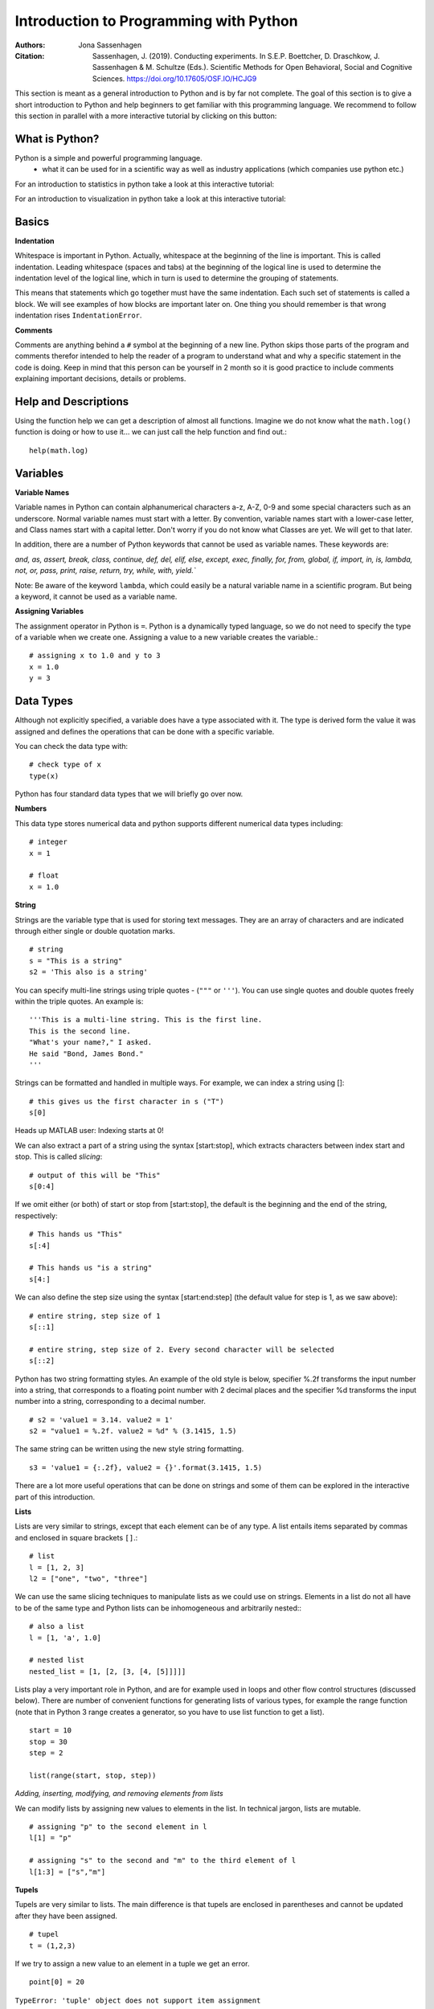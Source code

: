 Introduction to Programming with Python
#######################################

:Authors: Jona Sassenhagen
:Citation: Sassenhagen, J. (2019). Conducting experiments. In S.E.P. Boettcher, D. Draschkow, J. Sassenhagen & M. Schultze (Eds.). Scientific Methods for Open Behavioral, Social and Cognitive Sciences. https://doi.org/10.17605/OSF.IO/HCJG9

This section is meant as a general introduction to Python and is by far not
complete. The goal of this section is to give a short introduction to Python
and help beginners to get familiar with this programming language. We recommend
to follow this section in parallel with a more interactive tutorial by clicking on this button:

.. image:: https://mybinder.org/badge_logo.svg
 :target: https://mybinder.org/v2/gh/aylinsgl/Binder_test/master?filepath=01_python_basic.ipynb

What is Python?
-----------------

Python is a simple and powerful programming language.
  - what it can be used for in a scientific way as well as industry applications (which companies use python etc.)

For an introduction to statistics in python take a look at this interactive tutorial:

.. image:: https://mybinder.org/badge_logo.svg
 :target: https://mybinder.org/v2/gh/aylinsgl/Binder_test/master?filepath=05_python_statistics.ipynb

For an introduction to visualization in python take a look at this interactive tutorial:

.. image:: https://mybinder.org/badge_logo.svg
 :target: https://mybinder.org/v2/gh/aylinsgl/Binder_test/master?filepath=02_python_visualization.ipynb

Basics
--------------

**Indentation**

Whitespace is important in Python. Actually, whitespace at the beginning of the
line is important. This is called indentation. Leading whitespace (spaces and
tabs) at the beginning of the logical line is used to determine the indentation
level of the logical line, which in turn is used to determine the grouping of
statements.

This means that statements which go together must have the same indentation.
Each such set of statements is called a block. We will see examples of how
blocks are important later on. One thing you should remember is that wrong
indentation rises ``IndentationError``.

**Comments**

Comments are anything behind a ``#`` symbol at the beginning of a new line. Python
skips those parts of the program and comments therefor intended to help the
reader of a program to understand what and why a specific statement in the code
is doing. Keep in mind that this person can be yourself in 2 month so it is good
practice to include comments explaining important decisions, details or problems.

Help and Descriptions
-------------------------

Using the function help we can get a description of almost all functions.
Imagine we do not know what the ``math.log()`` function is doing or how to use it...
we can just call the help function and find out.::

  help(math.log)

Variables
-------------------------

**Variable Names**

Variable names in Python can contain alphanumerical characters a-z, A-Z, 0-9 and
some special characters such as an underscore. Normal variable names must start
with a letter. By convention, variable names start with a lower-case letter,
and Class names start with a capital letter. Don't worry if you do not know what
Classes are yet. We will get to that later.

In addition, there are a number of Python keywords that cannot be used as
variable names. These keywords are:

`and, as, assert, break, class, continue, def, del, elif, else, except,
exec, finally, for, from, global, if, import, in, is, lambda, not, or,
pass, print, raise, return, try, while, with, yield.``

Note: Be aware of the keyword ``lambda``, which could easily be a natural variable
name in a scientific program. But being a keyword, it cannot be used as a
variable name.

**Assigning Variables**


The assignment operator in Python is ``=``. Python is a dynamically typed language,
so we do not need to specify the type of a variable when we create one.
Assigning a value to a new variable creates the variable.::

  # assigning x to 1.0 and y to 3
  x = 1.0
  y = 3

Data Types
-----------------

Although not explicitly specified, a variable does have a type associated with
it. The type is derived form the value it was assigned and defines the operations
that can be done with a specific variable.

You can check the data type with: ::

  # check type of x
  type(x)

Python has four standard data types that we will briefly go over now.

**Numbers**

This data type stores numerical data and python supports different numerical
data types including: ::

  # integer
  x = 1

  # float
  x = 1.0

**String**

Strings are the variable type that is used for storing text messages. They are
an array of characters and are indicated through either single or
double quotation marks. ::

  # string
  s = "This is a string"
  s2 = 'This also is a string'

You can specify multi-line strings using triple quotes - (``"""`` or ``'''``). You can
use single quotes and double quotes freely within the triple quotes.
An example is: ::

  '''This is a multi-line string. This is the first line.
  This is the second line.
  "What's your name?," I asked.
  He said "Bond, James Bond."
  '''

Strings can be formatted and handled in multiple ways. For example, we can index
a string using []: ::

  # this gives us the first character in s ("T")
  s[0]

Heads up MATLAB user: Indexing starts at 0!

We can also extract a part of a string using the syntax [start:stop], which
extracts characters between index start and stop. This is called *slicing*: ::

  # output of this will be "This"
  s[0:4]


If we omit either (or both) of start or stop from [start:stop], the default is
the beginning and the end of the string, respectively: ::

  # This hands us "This"
  s[:4]

  # This hands us "is a string"
  s[4:]

We can also define the step size using the syntax [start:end:step]
(the default value for step is 1, as we saw above): ::

  # entire string, step size of 1
  s[::1]

  # entire string, step size of 2. Every second character will be selected
  s[::2]

Python has two string formatting styles. An example of the old style is below,
specifier %.2f transforms the input number into a string, that corresponds to a
floating point number with 2 decimal places and the specifier %d transforms the
input number into a string, corresponding to a decimal number. ::

  # s2 = 'value1 = 3.14. value2 = 1'
  s2 = "value1 = %.2f. value2 = %d" % (3.1415, 1.5)

The same string can be written using the new style string formatting. ::

  s3 = 'value1 = {:.2f}, value2 = {}'.format(3.1415, 1.5)

There are a lot more useful operations that can be done on strings and some of
them can be explored in the interactive part of this introduction.

**Lists**

Lists are very similar to strings, except that each element can be of any type.
A list entails items separated by commas and enclosed in square brackets ``[]``.::

  # list
  l = [1, 2, 3]
  l2 = ["one", "two", "three"]


We can use the same slicing techniques to manipulate lists as we could use on
strings. Elements in a list do not all have to be of the same type and Python
lists can be inhomogeneous and arbitrarily nested:: ::

  # also a list
  l = [1, 'a', 1.0]

  # nested list
  nested_list = [1, [2, [3, [4, [5]]]]]

Lists play a very important role in Python, and are for example used in loops
and other flow control structures (discussed below). There are number of
convenient functions for generating lists of various types, for example the
range function (note that in Python 3 range creates a generator, so you have to
use list function to get a list). ::

  start = 10
  stop = 30
  step = 2

  list(range(start, stop, step))


*Adding, inserting, modifying, and removing elements from lists*

We can modify lists by assigning new values to elements in the list. In technical
jargon, lists are mutable. ::

  # assigning "p" to the second element in l
  l[1] = "p"

  # assigning "s" to the second and "m" to the third element of l
  l[1:3] = ["s","m"]

**Tupels**

Tupels are very similar to lists. The main difference is that tupels are enclosed
in parentheses and cannot be updated after they have been assigned. ::

  # tupel
  t = (1,2,3)

If we try to assign a new value to an element in a tuple we get an error. ::

  point[0] = 20

``TypeError: 'tuple' object does not support item assignment``

**Dictionaries**

Dictionaries are also like lists, except that each element is a key-value pair.
The syntax for dictionaries is ``{key1 : value1, ...}``: ::

  params = {"parameter1" : 1.0,
          "parameter2" : 2.0,
          "parameter3" : 3.0,}

Dictionary entries can only be accessed by their key name. ::

  # accessing entry for key "parameter1"
  params["parameter1"]

  > 1.0

  # changing an entry
  params["parameter1"] = "A"

  # adding a new entry
  params["parameter4"] = "D"

Operators and Comparisons
-----------------------------

Operators can change the value of operands. Python contains different types of
operators and we will touch on two fundamental ones: Arithmetic and comparison
operators.

**Arithmetic Operators**

Arithmetic operators include:

+---------+-----------------+
| ``+``   | Addition        |
+---------+-----------------+
| ``-``   | Subtraction     |
+---------+-----------------+
| ``*``   | Multiplication  |
+---------+-----------------+
| ``/``   | Division        |
+---------+-----------------+
| ``%``   | Modulo          |
+---------+-----------------+
| ``**``  | Power           |
+---------+-----------------+

**Comparison Operators**

These operators are used to compare their operands. They return either ``True`` or
``False`` depending if the condition under which the operands are compared applies
or not.

+-----------+---------------------------------------------------------------------+
| ``==``    | evaluates if operands are equal                                     |
+-----------+---------------------------------------------------------------------+
| ``!=``    | evaluates if operands are not equal                                 |
+-----------+---------------------------------------------------------------------+
| ``>``     | evaluates if left operand is greater than the right operand         |
+-----------+---------------------------------------------------------------------+
| ``<``     | evaluates if right operand is greater than the left operand         |
+-----------+---------------------------------------------------------------------+
| ``>=``    | evaluates if left operand is greater or equal than the right operand|
+-----------+---------------------------------------------------------------------+
| ``<=``    | evaluates if right operand is greater or equal than the left operand|
+-----------+---------------------------------------------------------------------+

Control Flow
---------------
Python usually executes code in an exact top-down order. However, that is not
always what we want. Imagine a situation where different blocks of code should be
executed depending on different situations, conditions or decision. What if a
different sound should be played depending on if participant correctly answered
in a trial?
Python provides different control flow statements to achieve exactly that.

**Conditional statements: if, elif, else**

The Python syntax for conditional execution of code use the keywords ``if, elif (else if), else``:
The ``if`` statement is used to check if a specific condition is met. If this is
the case, the block followed the if-statement (if-block) is executed. If not
this block of code is skipped. ::

  x = 1
  # check if x equals 1 and print the answer
  if x == 1:
    print("Yes, x equals 1")

  > "Yes, x equals 1"

The if-statement can be accompanied by an ``elif`` and/or ``else`` statement: In this
case, python first checks the first if-statement. If this evaluates to "True"
python executes the following indented code block and skips the rest of the
if-elif-else statement as one of them already evaluated to true. Otherwise,
python evaluates every statement in this block until one evaluates to true or it
reaches the else-statement which gets executed if non of the if- or
elif-statements evaluates to true. ::

  x = 5

  if x < 5:
    print("X is smaller than 5")
  elif x >5:
    print("X is bigger than 5")
  else:
    print("X equals 5")

  > "X equals 5"


For the first time, here we encountered the mentioned indentation. This means
that we have to be careful to indent our code correctly, or else we will get
syntax errors.

**for - loop**

The ``for`` loop iterates over the elements of the supplied list (or any other iterable object),
and executes the containing block once for each element. Any kind of list can be used in the for
loop. For example: ::

  for x in [1,2,3]:
    print(x)

  > 1
    2
    3

  for x in range(-1,1):
    print(x)

  > -1
    0
    1

Sometimes it is useful to have access to the indices of the values when
iterating over a list. We can use the enumerate function for this: ::

  for idx, x in enumerate(range(-1,1)):
    print(idx, x)

  > 0 -1
    1 0
    2 1

**while - loop**

The ``while`` loop allows to repeatedly execute a block of code as long as a
specified condition is met. Python checks the condition and if it evaluates to
``True`` executes the while-block. It then checks the condition again, if it is
still ``True`` the block is executed again, else python continues to the next
statement in the block. ::

  # while loop will stop as soon as i = 5
  i = 0

  while i < 5:
    print(i)

    i = i + 1
  print("done")

  > 0
    1
    2
    3
    4
    done

**continue, break, pass**

To control the flow of a certain loop you can also use ``break``, ``continue`` and ``pass``.
``break`` can be used to break out of a loop and force python to stop the execution
of a loop statement. The ``continue`` statement is used to tell Python to skip the
rest of the statements in the current loop block and to continue to the next
iteration of the loop (i.e. start executing the loop-block from the beginning).
``pass`` basically tells python to do nothing and to carry on with executing the
script. ::

  rangelist = list(range(10))

  for number in rangelist:
      # Check if number is one of
      # the numbers in the tuple.
      if number in [4, 5, 7, 9]:
          # "Break" terminates a for without
          # executing the "else" clause.
          break
      else:
          # "Continue" starts the next iteration
          # of the loop. It's rather useless here,
          # as it's the last statement of the loop.
          print(number)
          continue
  else:
      # The "else" clause is optional and is
      # executed only if the loop didn't "break".
      pass # Do nothing

  > [0, 1, 2, 3, 4, 5, 6, 7, 8, 9]
    0
    1
    2
    3

Functions
----------------

Functions allow to reuse pieces of code by assigning names to them. By calling a
function by their name it is possible to use it anywhere in your program without
having to repeat the code "hidden" behind the name of the function. There are a
lot of build-in functions in oython. However, it is also possible to create your
own functions.
A function in Python is defined using the keyword ``def``, followed by a function
name, a signature within parentheses ``()``, and a colon ``:``. The following code, with
one additional level of indentation, is the function body. ::

  def say_hello():
    # block belonging to the function
    print('hello world')

  say_hello() # call the function

  > 'hello world'

Classes
----------------

Classes are the key features of object-oriented programming. A class is a structure for
representing an object and the operations that can be performed on the object.
In Python a class can contain `attributes` (variables) and `methods` (functions).
A class is defined almost like a function, but using the class keyword, and the class
definition usually contains a number of class method definitions (a function in a class).
Each class method should have an argument ``self`` as it first argument. This object is a self-reference,
meaning it is referring to the current instance of the class.

Some class method names have special meaning, for example:

``__init__`` : The name of the method that is invoked when the object is first created.
``__str__`` : A method that is invoked when a simple string representation of the class is needed,
as for example when printed. There are many more, see http://docs.python.org/3.6/reference/datamodel.html#special-method-names

::

  class Point:
    """
    Simple class for representing a point in a Cartesian coordinate system.
    """

    def __init__(self, x, y):
        """
        Create a new Point at x, y.
        """
        self.x = x
        self.y = y

    def translate(self, dx, dy):
        """
        Translate the point by dx and dy in the x and y direction.
        """
        self.x += dx
        self.y += dy

    def __str__(self):
        return("Point at [%f, %f]" % (self.x, self.y))

    # creating a new instance of a class
    p1 = Point(0, 0)  # this will invoke the __init__ method in the Point class
    print(p1)         # this will invoke the __str__ method

    > Point at [0.000000, 0.000000]

To invoke a class method in the class instance ``point2`` at coordinates ``x=1``, ``y=1``: ::

  point2 = Point(1, 1)
  print(point2)

  > Point at [1.000000, 1.000000]

  point2.translate(2, 2)
  print(point2)

  > Point at [3.000000, 3.000000]

Accessing values of a class object directly: ::

  point3 = Point(1, 4)
  print(point3.y)

  > 4

Modules <--- BIS HIER
-----------
Most of the functionality in Python is provided by modules.
To use a module in a Python program it first has to be imported. A module can be
imported using the import statement. For example, to import the module math,
which contains many standard mathematical functions, we can do::

  import math


This includes the whole module and makes it available for use later in the
program. For example, we can do::

  import math

  x = math.cos(2 * math.pi)

  print(x)

Importing the whole module is often times unnecessary and can lead to longer
loading time or increase the memory consumption. Alternative to the previous
method, we can also chose to import only a few selected functions from a module
by explicitly listing which ones we want to import::

  from math import cos, pi

  x = cos(2 * pi)

  print(x)

It is also possible to give an imported module or symbol your own access name
with the as additional::

  import numpy as np
  from math import pi as number_pi

  x = np.rad2deg(number_pi)

  print(x)


Exceptions
----------------

In Python errors are managed with a special language construct called
"Exceptions". Such exceptions arise when Python cannot cope with a situation in
the code. Imagine you are calling a function but the function does not exist.
Depending on the issue on hand, Python raises different exceptions. If
this exception cannot be handled immediately, the script terminates and quits.

Examples are:

+-------------------+---------------------------------------------------------+
| NameError         | Raised when an identifier is not found                  |
+-------------------+---------------------------------------------------------+
| SyntaxError       | Raised when there is an error in the syntax             |
+-------------------+---------------------------------------------------------+
| IndentationError  | Raised when the indentation is not specified correctly  |
+-------------------+---------------------------------------------------------+

Python also provides the opportunity to protect your code from errors and
exception by placing code snippes into a *try-block*.

+----------------------------------------------------+
|  try:                                              |
|      # normal code goes here                       |
|  except:                                           |
|      # code for error handling goes here           |
|      this code is not executed unless the code     |
|      above generated an error                      |
+----------------------------------------------------+

For example: ::

  try:
    raise Exception("description of the error")
  except(Exception) as err:
    print ("Exception:", err)

How does this work? All the code that might raise exceptions goes after then
try-statement. Everything that goes after the except-statement is only executed
if an error arises and is supposed to handle the error.

**Finally-statement**

Another useful extension of this concept is the finally- statement. It can be
used to specify a block of code that should be executed wether an exception is
raised or not. In other words, code that goes after an finally-statement is
always executed. ::

  try:
    print("test")
    # generate an error: the variable test is not defined
    print(test)
  except Exception as e:
    print("Caught an exception:" + str(e))
  finally:
    print("This block is executed after the try- and except-block.")


File I/O
----------------
This section should give you a basic knowledge about how to read and write CSV
or TXT files.
